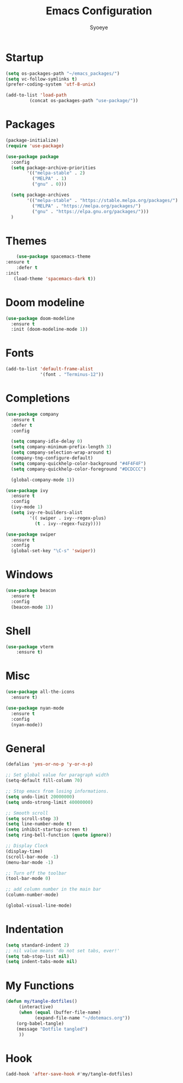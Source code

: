 #+TITLE: Emacs Configuration
#+AUTHOR: Syoeye
#+PROPERTY: header-args :tangle dotemacs.el

* Startup
  #+begin_src emacs-lisp
(setq os-packages-path "~/emacs_packages/")
(setq vc-follow-symlinks t)
(prefer-coding-system 'utf-8-unix)
  #+end_src

  #+begin_src emacs-lisp
(add-to-list 'load-path
		 (concat os-packages-path "use-package/"))
  #+end_src

* Packages
  #+begin_src emacs-lisp
(package-initialize)
(require 'use-package)
  #+end_src

  #+begin_src emacs-lisp
(use-package package
  :config
  (setq package-archive-priorities
	    '(("melpa-stable" . 2)
	      ("MELPA" . 1)
	      ("gnu" . 0)))

  (setq package-archives
	    '(("melpa-stable" . "https://stable.melpa.org/packages/")
	      ("MELPA" . "https://melpa.org/packages/")
	      ("gnu" . "https://elpa.gnu.org/packages/")))
  )
  #+end_src

* Themes
  #+begin_src emacs-lisp
    (use-package spacemacs-theme
:ensure t
    :defer t
:init
   (load-theme 'spacemacs-dark t))
  #+end_src

* Doom modeline
  #+begin_src emacs-lisp
(use-package doom-modeline
  :ensure t
  :init (doom-modeline-mode 1))
  #+end_src

* Fonts
  #+begin_src emacs-lisp
(add-to-list 'default-frame-alist
             '(font . "Terminus-12"))
  #+end_src

* Completions
  #+begin_src emacs-lisp
(use-package company
  :ensure t
  :defer t
  :config

  (setq company-idle-delay 0)
  (setq company-minimum-prefix-length 3)
  (setq company-selection-wrap-around t)
  (company-tng-configure-default)
  (setq company-quickhelp-color-background "#4F4F4F")
  (setq company-quickhelp-color-foreground "#DCDCCC")

  (global-company-mode 1))
  #+end_src

  #+begin_src emacs-lisp
(use-package ivy
  :ensure t
  :config
  (ivy-mode 1)
  (setq ivy-re-builders-alist
	     '(( swiper . ivy--regex-plus)
	       (t . ivy--regex-fuzzy))))
  #+end_src

  #+begin_src emacs-lisp
(use-package swiper
  :ensure t
  :config
  (global-set-key "\C-s" 'swiper))
  #+end_src

* Windows
  #+begin_src emacs-lisp
(use-package beacon
  :ensure t
  :config
  (beacon-mode 1))
  #+end_src

* Shell
  #+begin_src emacs-lisp
(use-package vterm
    :ensure t)
  #+end_src
  
* Misc
  #+begin_src emacs-lisp
(use-package all-the-icons
  :ensure t)
  #+end_src

  #+begin_src emacs-lisp
(use-package nyan-mode
  :ensure t
  :config
  (nyan-mode))
  #+end_src

* General
  #+begin_src emacs-lisp
(defalias 'yes-or-no-p 'y-or-n-p)

;; Set global value for paragraph width
(setq-default fill-column 70)

;; Stop emacs from losing informations.
(setq undo-limit 20000000)
(setq undo-strong-limit 40000000)

;; Smooth scroll
(setq scroll-step 3)
(setq line-number-mode t)
(setq inhibit-startup-screen t)
(setq ring-bell-function (quote ignore))

;; Display Clock 
(display-time)
(scroll-bar-mode -1)
(menu-bar-mode -1)

;; Turn off the toolbar
(tool-bar-mode 0)

;; add column number in the main bar
(column-number-mode)

(global-visual-line-mode)
  #+end_src

* Indentation
  #+begin_src emacs-lisp
(setq standard-indent 2)
;; nil value means 'do not set tabs, ever!'
(setq tab-stop-list nil)
(setq indent-tabs-mode nil) 
  #+end_src

* My Functions
  #+begin_src emacs-lisp
(defun my/tangle-dotfiles()
     (interactive)
     (when (equal (buffer-file-name)
		   (expand-file-name "~/dotemacs.org"))
	(org-babel-tangle)
	(message "Dotfile tangled")
     ))
  #+end_src

* Hook
  #+begin_src emacs-lisp
(add-hook 'after-save-hook #'my/tangle-dotfiles)
  #+end_src
